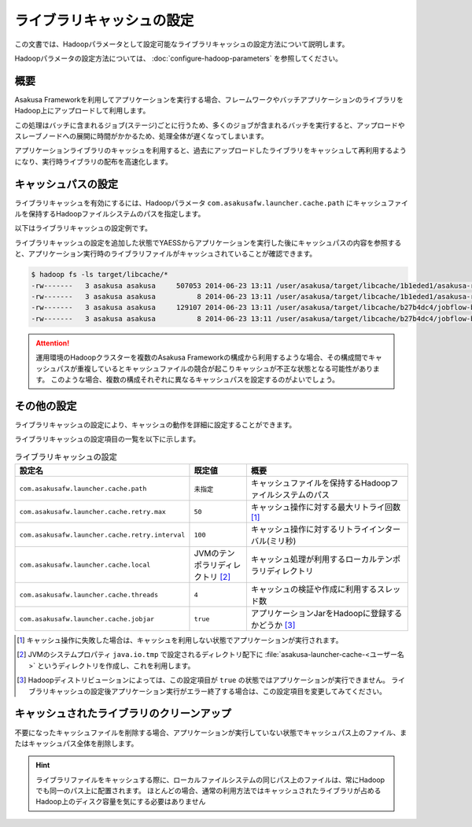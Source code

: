 ==========================
ライブラリキャッシュの設定
==========================

この文書では、Hadoopパラメータとして設定可能なライブラリキャッシュの設定方法について説明します。

Hadoopパラメータの設定方法については、 :doc:`configure-hadoop-parameters` を参照してください。

概要
====

Asakusa Frameworkを利用してアプリケーションを実行する場合、フレームワークやバッチアプリケーションのライブラリをHadoop上にアップロードして利用します。

この処理はバッチに含まれるジョブ(ステージ)ごとに行うため、多くのジョブが含まれるバッチを実行すると、アップロードやスレーブノードへの展開に時間がかかるため、処理全体が遅くなってしまいます。

アプリケーションライブラリのキャッシュを利用すると、過去にアップロードしたライブラリをキャッシュして再利用するようになり、実行時ライブラリの配布を高速化します。

キャッシュパスの設定
====================

ライブラリキャッシュを有効にするには、Hadoopパラメータ ``com.asakusafw.launcher.cache.path`` にキャッシュファイルを保持するHadoopファイルシステムのパスを指定します。

以下はライブラリキャッシュの設定例です。

..  code-block:: xml
    :caption: asakusa-resources.xml
    :name: asakusa-resources.xml-configure-library-cache-1

    <property>
        <name>com.asakusafw.launcher.cache.path</name>
        <value>target/libcache</value>
    </property>

ライブラリキャッシュの設定を追加した状態でYAESSからアプリケーションを実行した後にキャッシュパスの内容を参照すると、アプリケーション実行時のライブラリファイルがキャッシュされていることが確認できます。

..  code-block:: sh

    $ hadoop fs -ls target/libcache/*
    -rw-------   3 asakusa asakusa     507053 2014-06-23 13:11 /user/asakusa/target/libcache/1b1eded1/asakusa-runtime-all.jar
    -rw-------   3 asakusa asakusa          8 2014-06-23 13:11 /user/asakusa/target/libcache/1b1eded1/asakusa-runtime-all.jar.acrc
    -rw-------   3 asakusa asakusa     129107 2014-06-23 13:11 /user/asakusa/target/libcache/b27b4dc4/jobflow-byCategory.jar
    -rw-------   3 asakusa asakusa          8 2014-06-23 13:11 /user/asakusa/target/libcache/b27b4dc4/jobflow-byCategory.jar.acrc

..  attention::
    運用環境のHadoopクラスターを複数のAsakusa Frameworkの構成から利用するような場合、その構成間でキャッシュパスが重複しているとキャッシュファイルの競合が起こりキャッシュが不正な状態となる可能性があります。
    このような場合、複数の構成それぞれに異なるキャッシュパスを設定するのがよいでしょう。

その他の設定
============

ライブラリキャッシュの設定により、キャッシュの動作を詳細に設定することができます。

ライブラリキャッシュの設定項目の一覧を以下に示します。

..  list-table:: ライブラリキャッシュの設定
    :widths: 20 10 30
    :header-rows: 1

    * - 設定名
      - 既定値
      - 概要
    * - ``com.asakusafw.launcher.cache.path``
      - ``未指定``
      - キャッシュファイルを保持するHadoopファイルシステムのパス
    * - ``com.asakusafw.launcher.cache.retry.max``
      - ``50``
      - キャッシュ操作に対する最大リトライ回数 [#]_
    * - ``com.asakusafw.launcher.cache.retry.interval``
      - ``100``
      - キャッシュ操作に対するリトライインターバル(ミリ秒)
    * - ``com.asakusafw.launcher.cache.local``
      - JVMのテンポラリディレクトリ [#]_
      - キャッシュ処理が利用するローカルテンポラリディレクトリ
    * - ``com.asakusafw.launcher.cache.threads``
      - ``4``
      - キャッシュの検証や作成に利用するスレッド数
    * - ``com.asakusafw.launcher.cache.jobjar``
      - ``true``
      - アプリケーションJarをHadoopに登録するかどうか [#]_

..  [#] キャッシュ操作に失敗した場合は、キャッシュを利用しない状態でアプリケーションが実行されます。

..  [#] JVMのシステムプロパティ ``java.io.tmp`` で設定されるディレクトリ配下に  :file:`asakusa-launcher-cache-<ユーザー名>` というディレクトリを作成し、これを利用します。

..  [#] Hadoopディストリビューションによっては、この設定項目が ``true`` の状態ではアプリケーションが実行できません。
        ライブラリキャッシュの設定後アプリケーション実行がエラー終了する場合は、この設定項目を変更してみてください。

キャッシュされたライブラリのクリーンアップ
==========================================

不要になったキャッシュファイルを削除する場合、アプリケーションが実行していない状態でキャッシュパス上のファイル、またはキャッシュパス全体を削除します。

..  hint::
    ライブラリファイルをキャッシュする際に、ローカルファイルシステムの同じパス上のファイルは、常にHadoopでも同一のパス上に配置されます。
    ほとんどの場合、通常の利用方法ではキャッシュされたライブラリが占めるHadoop上のディスク容量を気にする必要はありません

